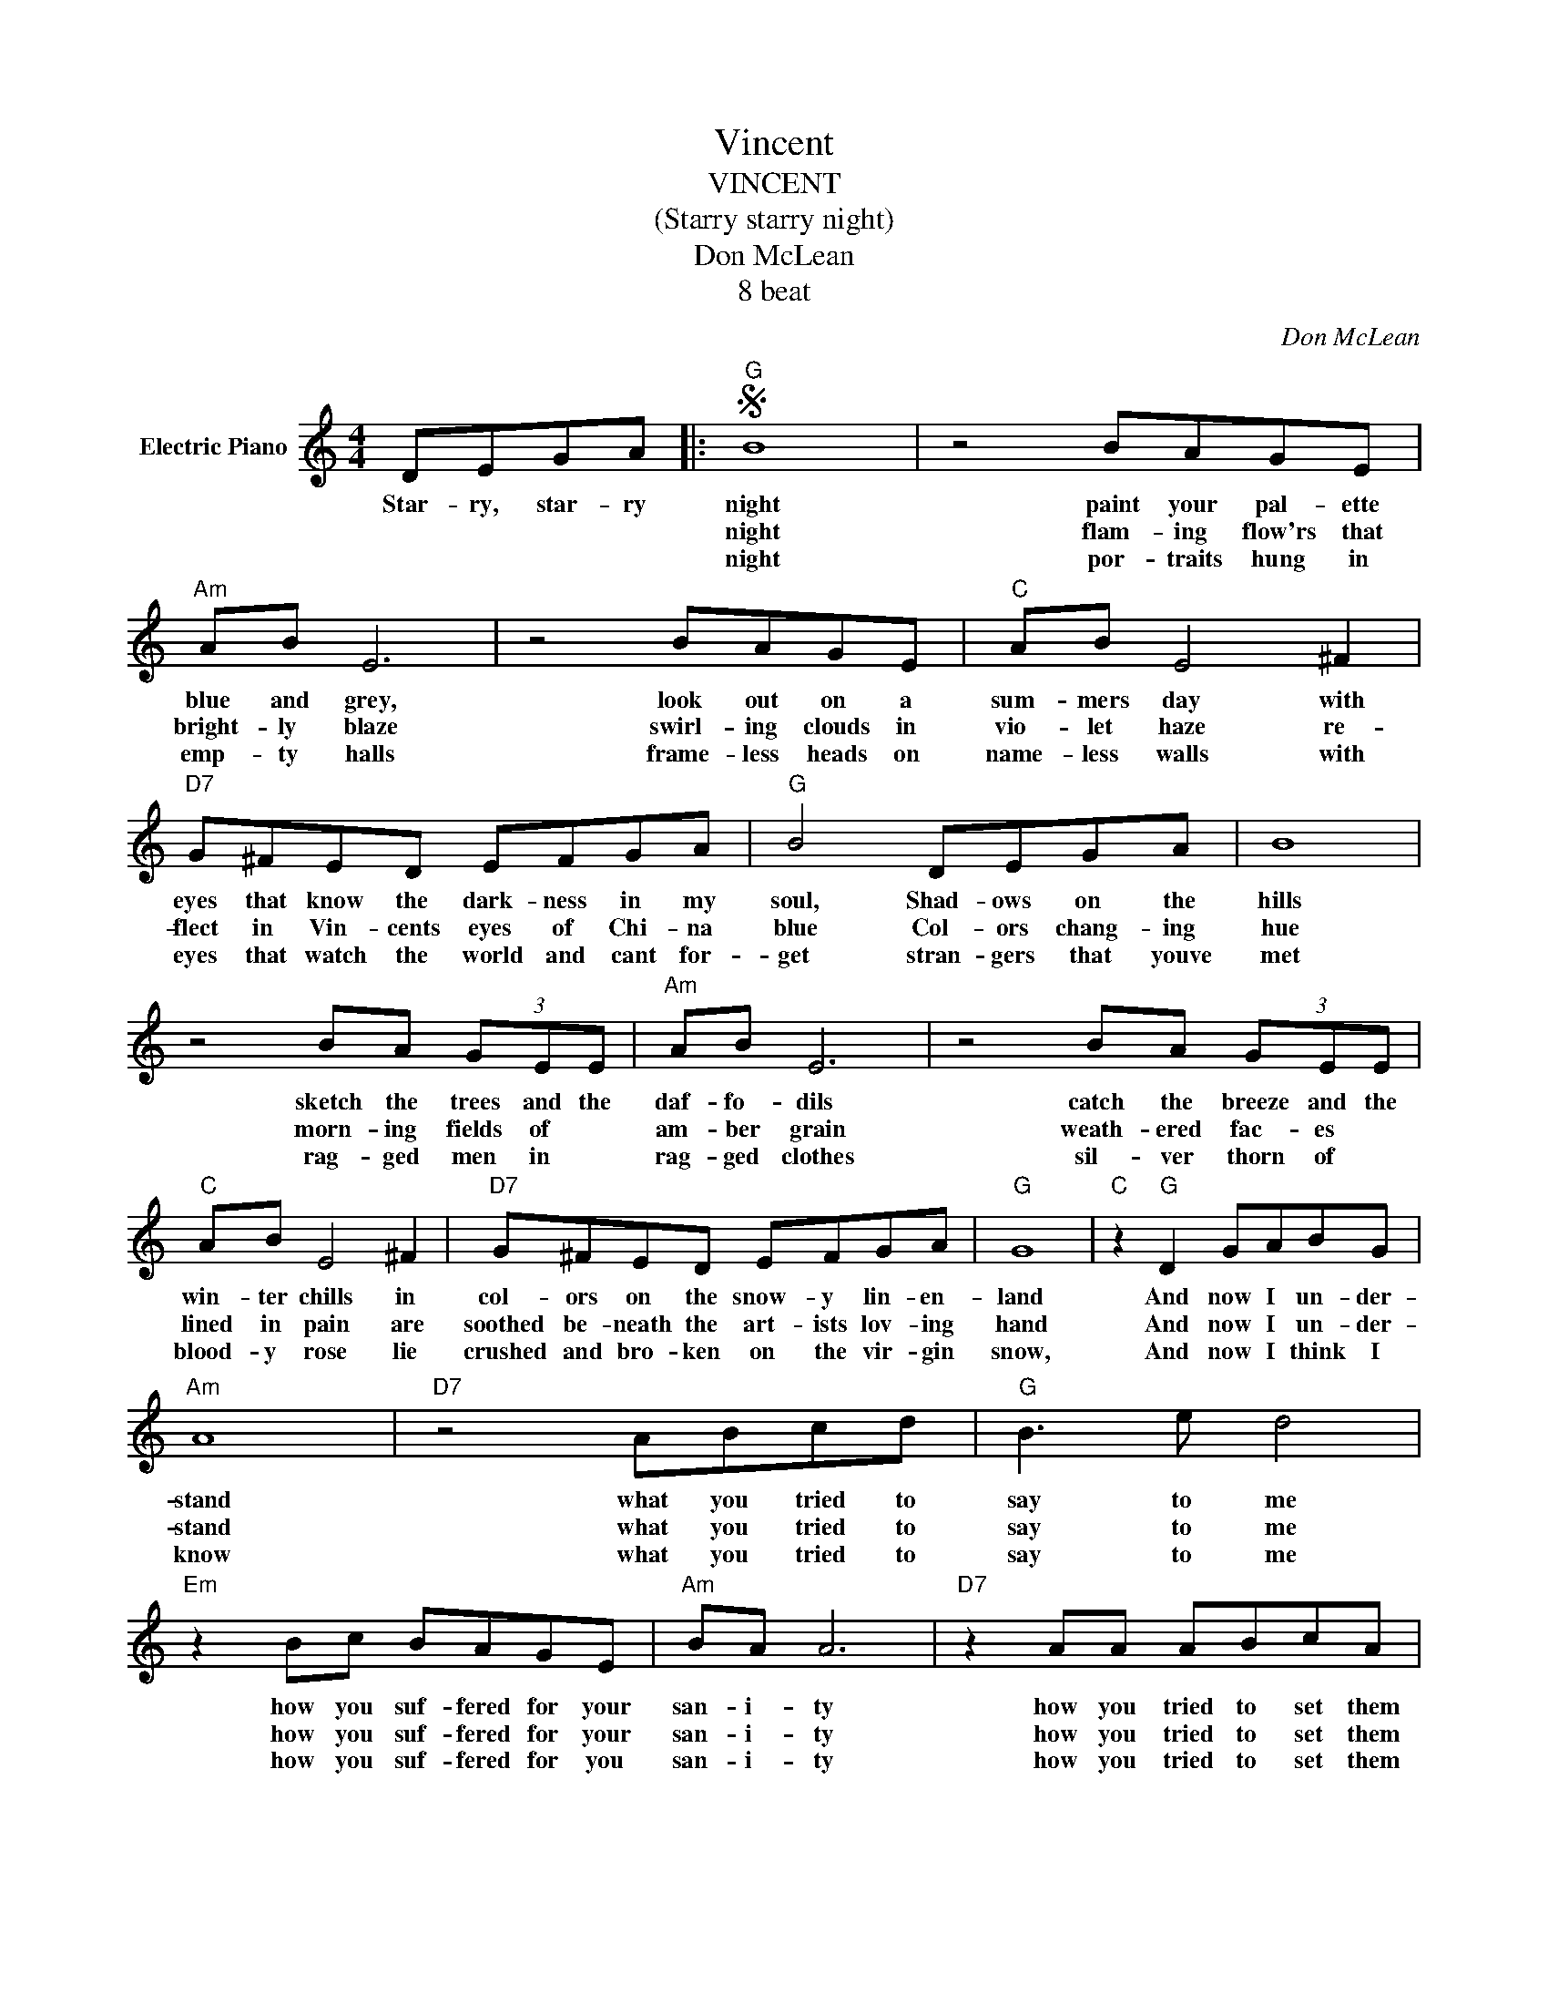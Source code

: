 X:1
T:Vincent
T:VINCENT
T:(Starry starry night)
T:Don McLean
T:8 beat
T:
C:Don McLean
Z:All Rights Reserved
L:1/8
M:4/4
K:C
V:1 treble nm="Electric Piano"
%%MIDI program 4
V:1
 DEGA |:S"G" B8 | z4 BAGE |"Am" AB E6 | z4 BAGE |"C" AB E4 ^F2 |"D7" G^FED EFGA |"G" B4 DEGA | B8 | %9
w: Star- ry, star- ry|night|paint your pal- ette|blue and grey,|look out on a|sum- mers day with|eyes that know the dark- ness in my|soul, Shad- ows on the|hills|
w: |night|flam- ing flow'rs that|bright- ly blaze|swirl- ing clouds in|vio- let haze re-|flect in Vin- cents eyes of Chi- na|blue Col- ors chang- ing|hue|
w: |night|por- traits hung in|emp- ty halls|frame- less heads on|name- less walls with|eyes that watch the world and cant for-|get stran- gers that youve|met|
 z4 BA (3GEE |"Am" AB E6 | z4 BA (3GEE |"C" AB E4 ^F2 |"D7" G^FED EFGA |"G" G8 |"C" z2"G" D2 GABG | %16
w: sketch the trees and the|daf- fo- dils|catch the breeze and the|win- ter chills in|col- ors on the snow- y lin- en-|land|And now I un- der-|
w: morn- ing fields of *|am- ber grain|weath- ered fac- es *|lined in pain are|soothed be- neath the art- ists lov- ing|hand|And now I un- der-|
w: rag- ged men in *|rag- ged clothes|sil- ver thorn of *|blood- y rose lie|crushed and bro- ken on the vir- gin|snow,|And now I think I|
"Am" A8 |"D7" z4 ABcd |"G" B3 e d4 |"Em" z2 Bc BAGE |"Am" BA A6 |"D7" z2 AA ABcA | %22
w: stand|what you tried to|say to me|how you suf- fered for your|san- i- ty|how you tried to set them|
w: stand|what you tried to|say to me|how you suf- fered for your|san- i- ty|how you tried to set them|
w: know|what you tried to|say to me|how you suf- fered for you|san- i- ty|how you tried to set them|
"Em" BBBc BAGE!dacoda! |1"A7" A2 B2 E4 |"Am" z2 D2"D7" ^FGAF |"G" G8 | z4 DEGA :|2 %27
w: free They would not lis- ten they did|not know how|per- haps they'll lis- ten|now.|Star- ry star- ry|
w: free They would not lis- ten they did|not know how||||
w: free They would not li- ten they're not|||||
"G" G2 GG A2 B2 ||"Am" B2 A6 |"D7" D2 AA"^(2)" B2 c2 |"G" d8 |"Em" z2 B2 c2 d2 |"Am" eddc BB c2 | %33
w: now. For they could not|love you|but still your love was|true|And when no|hope was left in sight on that|
w: ||||||
w: ||||||
"Cm" _eddc d3 e |"G" dccB"F7" BGAB |"E7" B4 z2 BB |"Am" cBBA z (3ABc z |"C" cBBA AG^FG | %38
w: star- ry star- ry night you|took your life as lov- ers of- ten|do But I|could have told you Vin- cent this|world was nev- er meant for one as|
w: |||||
w: |||||
"D7" z2 BA G2 ^F2 |"G" G8 | z4 DEGA!D.S.! ||O"A7" G2 E2 B4 |"Am" z2 z E"D7" ^FGAB |"G" d8- | %44
w: beau- ti- ful as|you|Star- ry star- ry|lis- t'ning still|per- haps they nev- er|will.|
w: ||||||
w: ||||||
 d2 z2 z4 | z8 |] %46
w: ||
w: ||
w: ||

